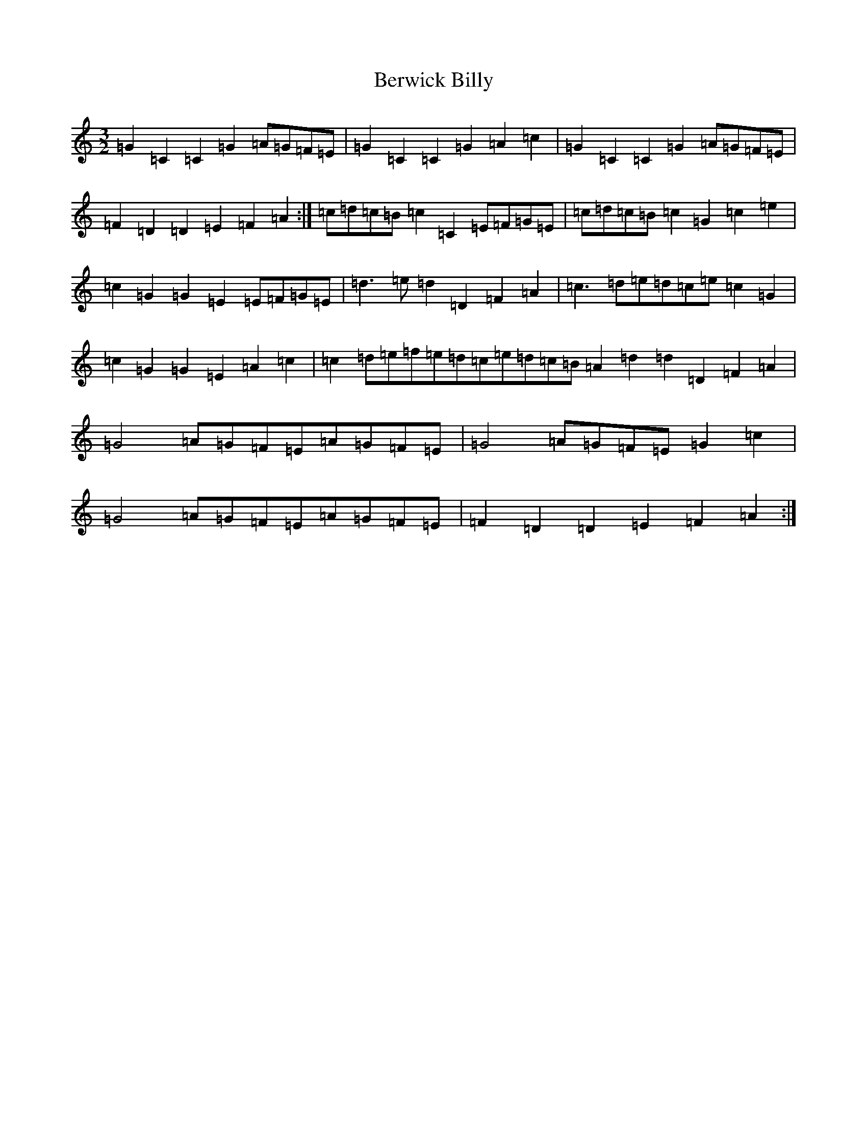 X: 1729
T: Berwick Billy
S: https://thesession.org/tunes/1211#setting14504
R: three-two
M:3/2
L:1/8
K: C Major
=G2=C2=C2=G2=A=G=F=E|=G2=C2=C2=G2=A2=c2|=G2=C2=C2=G2=A=G=F=E|=F2=D2=D2=E2=F2=A2:|=c=d=c=B=c2=C2=E=F=G=E|=c=d=c=B=c2=G2=c2=e2|=c2=G2=G2=E2=E=F=G=E|=d3=e=d2=D2=F2=A2|=c3=d=e=d=c=e=c2=G2|=c2=G2=G2=E2=A2=c2|=c2=d=e=f=e=d=c=e=d=c=B=A2=d2=d2=D2=F2=A2|=G4=A=G=F=E=A=G=F=E|=G4=A=G=F=E=G2=c2|=G4=A=G=F=E=A=G=F=E|=F2=D2=D2=E2=F2=A2:|
